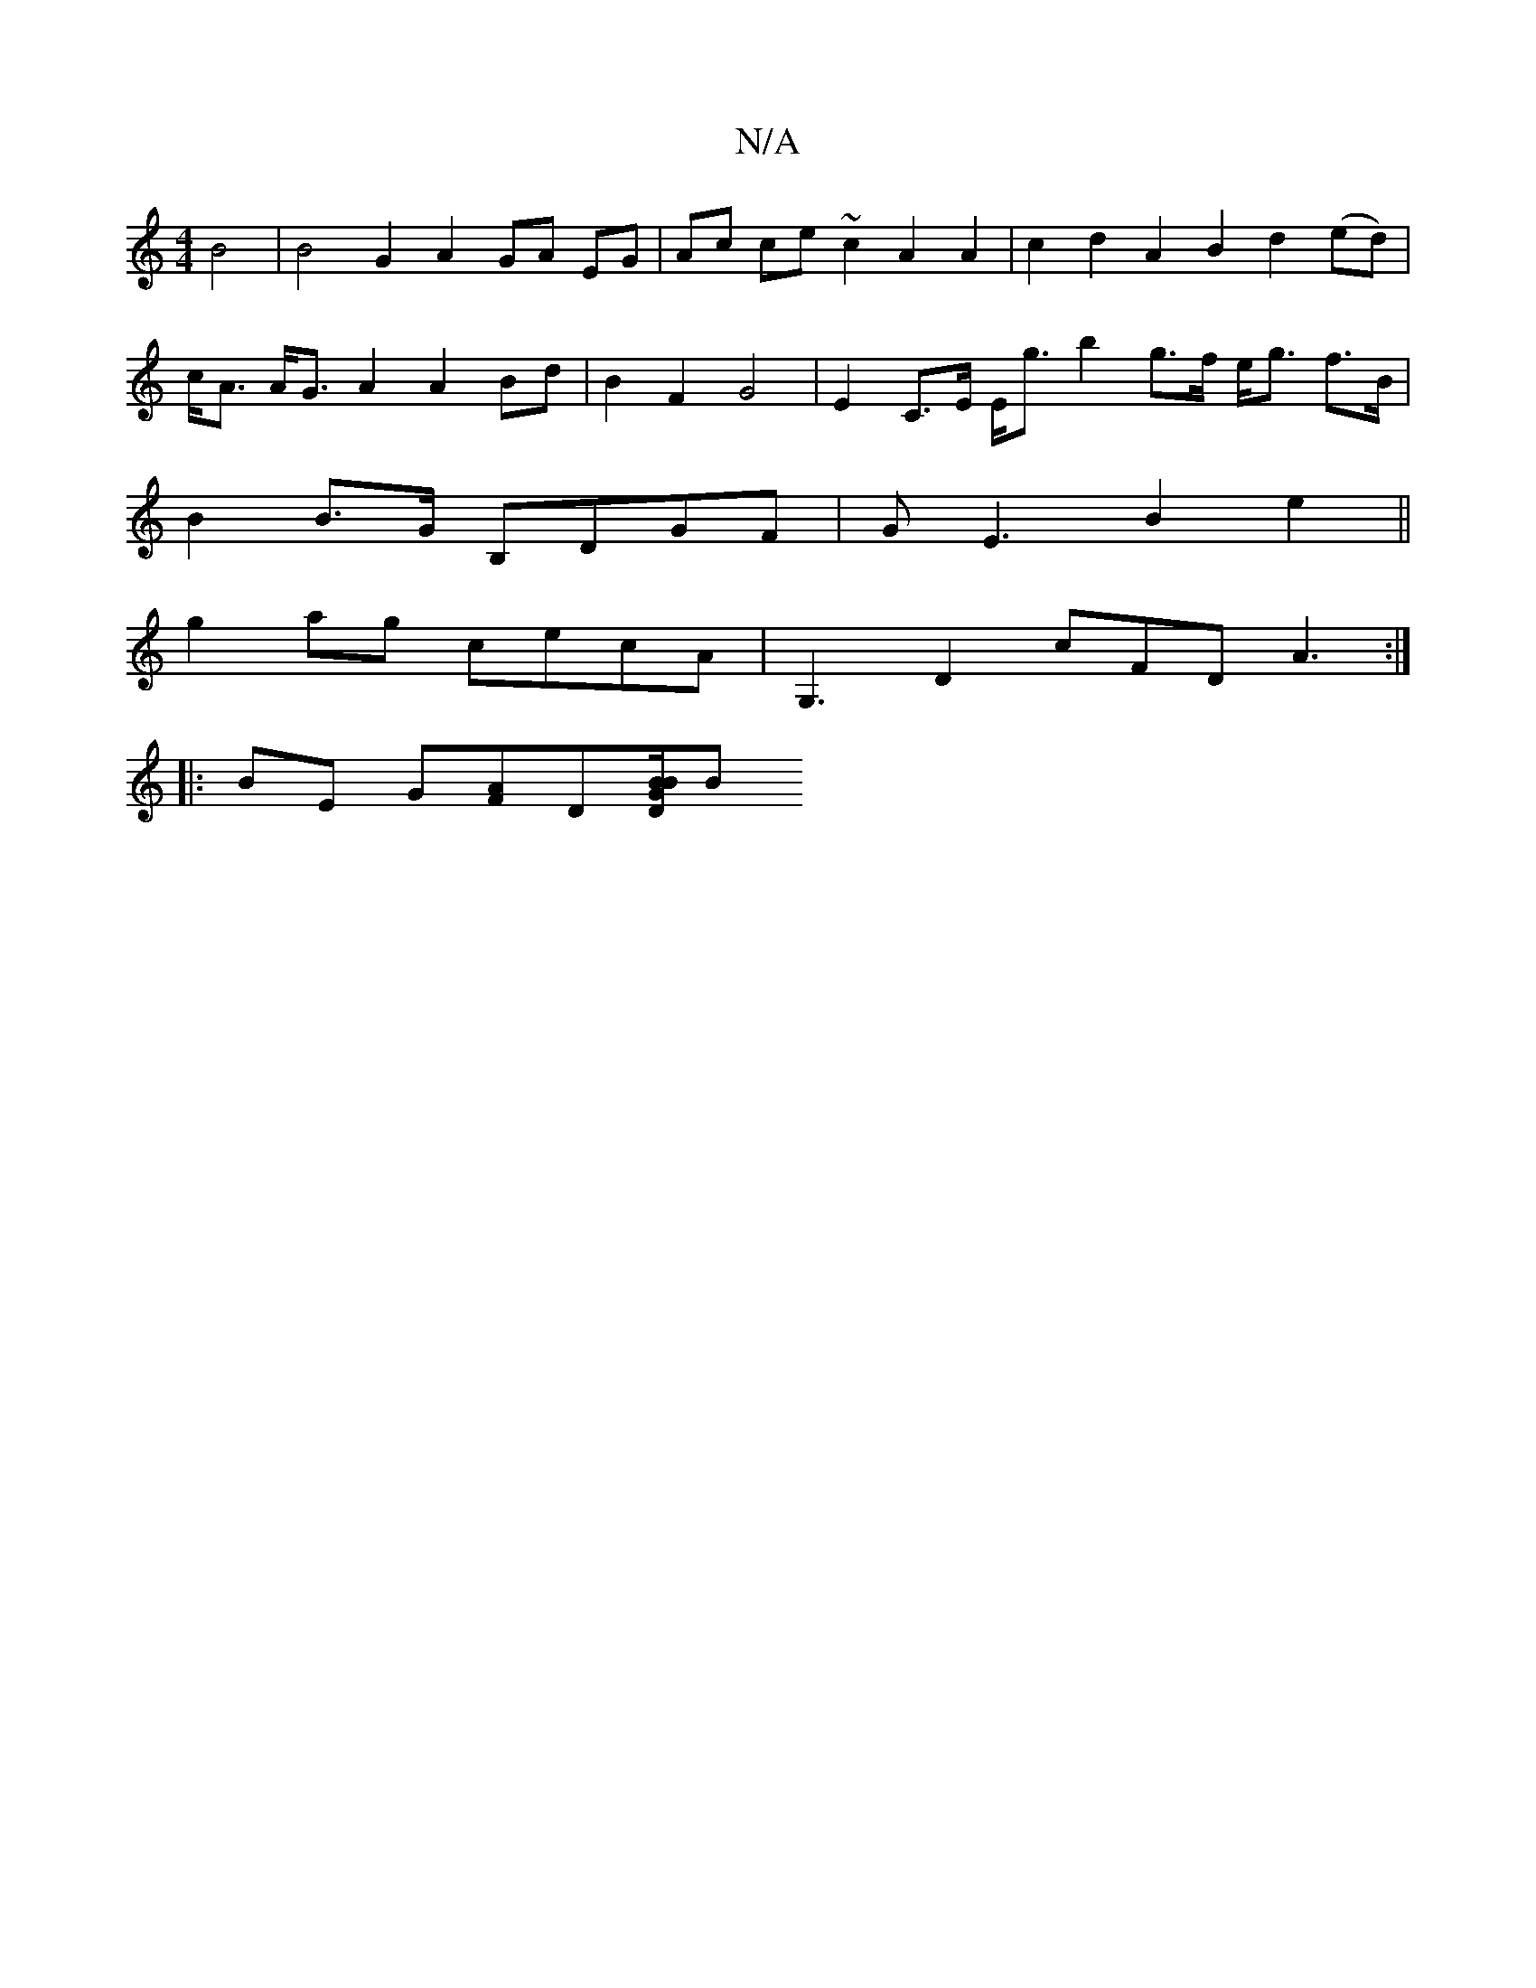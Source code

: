 X:1
T:N/A
M:4/4
R:N/A
K:Cmajor
4 B4 | B4 G2 A2 GA EG | Ac ce ~c2 A2 A2 | c2d2A2 B2 d2 (ed) | c<A A<G A2 A2 Bd | B2 F2 G4 | E2 C>E E<g b2 g>f e<g f>B | B2 B>G B,DGF |GE3 B2e2 ||
g2ag cecA | G,3 D2 cFD A3 :|
|: BE G[AF]D[G/D7/9"[BB]B